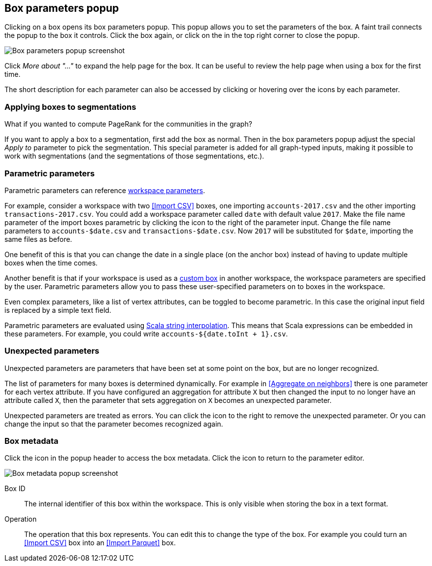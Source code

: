 ## Box parameters popup

Clicking on a box opens its box parameters popup. This popup allows you to set the parameters of the
box. A faint trail connects the popup to the box it controls. Click the box again, or click on the
+++<i class="glyphicon glyphicon-remove"></i>+++ in the top right corner to close the popup.

[.popup]
image::images/box-parameters.png[Box parameters popup screenshot]

Click +++<i class="glyphicon glyphicon-question-sign"></i>+++ _More about "..."_ to expand the help
page for the box. It can be useful to review the help page when using a box for the first time.

The short description for each parameter can also be accessed by clicking or hovering over the
+++<i class="glyphicon glyphicon-question-sign"></i>+++ icons by each parameter.

### Applying boxes to segmentations

What if you wanted to compute PageRank for the communities in the graph?

If you want to apply a box to a segmentation, first add the box as normal. Then in the box
parameters popup adjust the special _Apply to_ parameter to pick the segmentation. This special
parameter is added for all graph-typed inputs, making it possible to work with segmentations
(and the segmentations of those segmentations, etc.).

### Parametric parameters

Parametric parameters can reference <<anchor, workspace parameters>>.

For example, consider a workspace with two <<Import CSV>> boxes, one importing `accounts-2017.csv`
and the other importing `transactions-2017.csv`. You could add a workspace parameter called `date`
with default value `2017`. Make the file name parameter of the import boxes parametric by clicking
the +++<i class="fas fa-dollar"></i>+++ icon to the right of the parameter input. Change the file
name parameters to `accounts-$date.csv` and `transactions-$date.csv`. Now `2017` will be substituted
for `$date`, importing the same files as before.

One benefit of this is that you can change the date in a single place (on the anchor box) instead of
having to update multiple boxes when the time comes.

Another benefit is that if your workspace is used as a <<custom-boxes, custom box>> in another
workspace, the workspace parameters are specified by the user. Parametric parameters allow you to
pass these user-specified parameters on to boxes in the workspace.

Even complex parameters, like a list of vertex attributes, can be toggled to become parametric. In
this case the original input field is replaced by a simple text field.

Parametric parameters are evaluated using
http://docs.scala-lang.org/overviews/core/string-interpolation.html[Scala string interpolation].
This means that Scala expressions can be embedded in these parameters. For example, you could write
`accounts-${date.toInt + 1}.csv`.

### Unexpected parameters

Unexpected parameters are parameters that have been set at some point on the box, but are no longer
recognized.

The list of parameters for many boxes is determined dynamically. For example in
<<Aggregate on neighbors>> there is one parameter for each vertex attribute. If you have configured
an aggregation for attribute `X` but then changed the input to no longer have an attribute called
`X`, then the parameter that sets aggregation on `X` becomes an unexpected parameter.

Unexpected parameters are treated as errors. You can click the +++<i class="fas fa-times"></i>+++
icon to the right to remove the unexpected parameter. Or you can change the input so that the
parameter becomes recognized again.

### Box metadata

Click the +++<i class="glyphicon glyphicon-cog"></i>+++ icon in the popup header to access the box
metadata.
Click the +++<i class="glyphicon glyphicon-arrow-left"></i>+++ icon to return to the parameter
editor.

[.popup]
image::images/box-metadata.png[Box metadata popup screenshot]

====
[[id]] Box ID::
The internal identifier of this box within the workspace. This is only visible when storing the box
in a text format.

[[operation-id]] Operation::
The operation that this box represents. You can edit this to change the type of the box. For example
you could turn an <<Import CSV>> box into an <<Import Parquet>> box.
====
